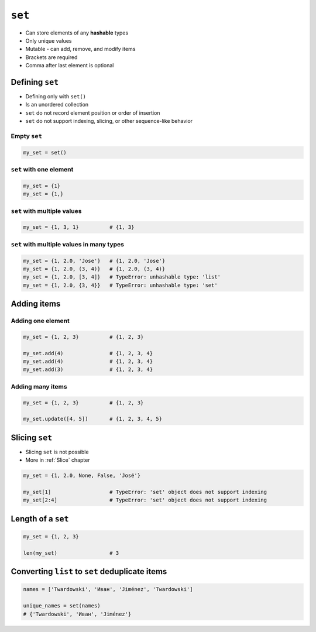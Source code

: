 *******
``set``
*******

* Can store elements of any **hashable** types
* Only unique values
* Mutable - can add, remove, and modify items
* Brackets are required
* Comma after last element is optional


Defining ``set``
================
* Defining only with ``set()``
* Is an unordered collection
* ``set`` do not record element position or order of insertion
* ``set`` do not support indexing, slicing, or other sequence-like behavior

Empty ``set``
-------------
.. code-block:: python

    my_set = set()

``set`` with one element
------------------------
.. code-block:: python

    my_set = {1}
    my_set = {1,}

``set`` with multiple values
----------------------------
.. code-block:: python

    my_set = {1, 3, 1}          # {1, 3}

``set`` with multiple values in many types
------------------------------------------
.. code-block:: python

    my_set = {1, 2.0, 'Jose'}   # {1, 2.0, 'Jose'}
    my_set = {1, 2.0, (3, 4)}   # {1, 2.0, (3, 4)}
    my_set = {1, 2.0, [3, 4]}   # TypeError: unhashable type: 'list'
    my_set = {1, 2.0, {3, 4}}   # TypeError: unhashable type: 'set'


Adding items
============

Adding one element
------------------
.. code-block:: python

    my_set = {1, 2, 3}          # {1, 2, 3}

    my_set.add(4)               # {1, 2, 3, 4}
    my_set.add(4)               # {1, 2, 3, 4}
    my_set.add(3)               # {1, 2, 3, 4}

Adding many items
-----------------
.. code-block:: python

    my_set = {1, 2, 3}          # {1, 2, 3}

    my_set.update([4, 5])       # {1, 2, 3, 4, 5}


Slicing ``set``
===============
* Slicing ``set`` is not possible
* More in :ref:`Slice` chapter

.. code-block:: python

    my_set = {1, 2.0, None, False, 'José'}

    my_set[1]                   # TypeError: 'set' object does not support indexing
    my_set[2:4]                 # TypeError: 'set' object does not support indexing


Length of a ``set``
===================
.. code-block:: python

    my_set = {1, 2, 3}

    len(my_set)                 # 3


Converting ``list`` to ``set`` deduplicate items
================================================
.. code-block:: python

    names = ['Twardowski', 'Иван', 'Jiménez', 'Twardowski']

    unique_names = set(names)
    # {'Twardowski', 'Иван', 'Jiménez'}
